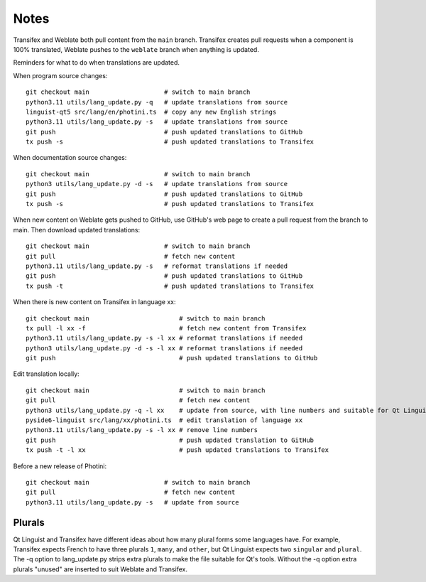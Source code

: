 Notes
=====

Transifex and Weblate both pull content from the ``main`` branch.
Transifex creates pull requests when a component is 100% translated, Weblate pushes to the ``weblate`` branch when anything is updated.

Reminders for what to do when translations are updated.

When program source changes::

   git checkout main                    # switch to main branch
   python3.11 utils/lang_update.py -q   # update translations from source
   linguist-qt5 src/lang/en/photini.ts  # copy any new English strings
   python3.11 utils/lang_update.py -s   # update translations from source
   git push                             # push updated translations to GitHub
   tx push -s                           # push updated translations to Transifex

When documentation source changes::

   git checkout main                    # switch to main branch
   python3 utils/lang_update.py -d -s   # update translations from source
   git push                             # push updated translations to GitHub
   tx push -s                           # push updated translations to Transifex

When new content on Weblate gets pushed to GitHub, use GitHub's web page to create a pull request from the branch to main.
Then download updated translations::

   git checkout main                    # switch to main branch
   git pull                             # fetch new content
   python3.11 utils/lang_update.py -s   # reformat translations if needed
   git push                             # push updated translations to GitHub
   tx push -t                           # push updated translations to Transifex

When there is new content on Transifex in language xx::

   git checkout main                        # switch to main branch
   tx pull -l xx -f                         # fetch new content from Transifex
   python3.11 utils/lang_update.py -s -l xx # reformat translations if needed
   python3 utils/lang_update.py -d -s -l xx # reformat translations if needed
   git push                                 # push updated translations to GitHub

Edit translation locally::

   git checkout main                        # switch to main branch
   git pull                                 # fetch new content
   python3 utils/lang_update.py -q -l xx    # update from source, with line numbers and suitable for Qt Linguist
   pyside6-linguist src/lang/xx/photini.ts  # edit translation of language xx
   python3.11 utils/lang_update.py -s -l xx # remove line numbers
   git push                                 # push updated translation to GitHub
   tx push -t -l xx                         # push updated translations to Transifex

Before a new release of Photini::

   git checkout main                    # switch to main branch
   git pull                             # fetch new content
   python3.11 utils/lang_update.py -s   # update from source

Plurals
-------

Qt Linguist and Transifex have different ideas about how many plural forms some languages have.
For example, Transifex expects French to have three plurals ``1``, ``many``, and ``other``, but Qt Linguist expects two ``singular`` and ``plural``.
The -q option to lang_update.py strips extra plurals to make the file suitable for Qt's tools. Without the -q option extra plurals "unused" are inserted to suit Weblate and Transifex.
